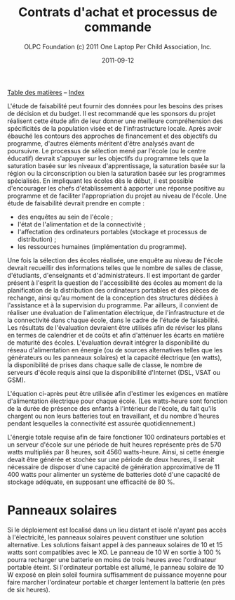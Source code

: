 #+TITLE: Contrats d'achat et processus de commande
#+AUTHOR: OLPC Foundation (c) 2011 One Laptop Per Child Association, Inc.
#+DATE: 2011-09-12
#+OPTIONS: toc:nil

[[file:index.org][Table des matières]] -- [[file:theindex.org][Index]]

L'étude de faisabilité peut fournir des données pour les besoins des prises
de décision et du budget. Il est recommandé que les sponsors du projet
réalisent cette étude afin de leur donner une meilleure compréhension des
spécificités de la population visée et de l'infrastructure locale. Après
avoir ébauché les contours des approches de financement et des objectifs du
programme, d'autres éléments méritent d'être analysés avant de
poursuivre. Le processus de sélection mené par l'école (ou le centre
éducatif) devrait s'appuyer sur les objectifs du programme tels que la
saturation basée sur les niveaux d'apprentissage, la saturation basée sur
la région ou la circonscription ou bien la saturation basée sur les
programmes spécialisés. En impliquant les écoles dès le début, il est
possible d'encourager les chefs d'établissement à apporter une réponse
positive au programme et de faciliter l'appropriation du projet au niveau
de l'école. Une étude de faisabilité devrait prendre en compte :

- des enquêtes au sein de l'école ;
- l'état de l'alimentation et de la connectivité ;
- l'affectation des ordinateurs portables (stockage et processus de
  distribution) ;
- les ressources humaines (implémentation du programme).

Une fois la sélection des écoles réalisée, une enquête au niveau de l'école
devrait recueillir des informations telles que le nombre de salles de
classe, d'étudiants, d'enseignants et d'administrateurs. Il est important
de garder présent à l'esprit la question de l'accessibilité des écoles au
moment de la planification de la distribution des ordinateurs portables et
des pièces de rechange, ainsi qu'au moment de la conception des structures
dédiées à l'assistance et à la supervision du programme. Par ailleurs, il
convient de réaliser une évaluation de l'alimentation électrique, de
l'infrastructure et de la connectivité dans chaque école, dans le cadre de
l'étude de faisabilité. Les résultats de l'évaluation devraient être
utilisés afin de réviser les plans en termes de calendrier et de coûts et
afin d'atténuer les écarts en matière de maturité des écoles. L'évaluation
devrait intégrer la disponibilité du réseau d'alimentation en énergie (ou
de sources alternatives telles que les générateurs ou les panneaux
solaires) et la capacité électrique (en watts), la disponibilité de prises
dans chaque salle de classe, le nombre de serveurs d'école requis ainsi que
la disponibilité d'Internet (DSL, VSAT ou GSM).

L'équation ci-après peut être utilisée afin d'estimer les exigences en
matière d'alimentation électrique pour chaque école. (Les watts-heure sont
fonction de la durée de présence des enfants à l'intérieur de l'école, du
fait qu'ils chargent ou non leurs batteries tout en travaillant, et du
nombre d'heures pendant lesquelles la connectivité est assurée
quotidiennement.)

[[file:~/install/git/OLPC-Deployment--community--guide/images/9_feasibility_study.jpg]]
 
L'énergie totale requise afin de faire fonctioner 100 ordinateurs portables
et un serveur d'école sur une période de huit heures représente près de 570
watts multipliés par 8 heures, soit 4560 watts-heure. Ainsi, si cette
énergie devait être générée et stochée sur une période de deux heures, il
serait nécessaire de disposer d'une capacité de génération approximative de
11 400 watts pour alimenter un système de batteries doté d'une capacité de
stockage adéquate, en supposant une efficacité de 80 %.

* Panneaux solaires

Si le déploiement est localisé dans un lieu distant et isolé n'ayant pas
accès à l'électricité, les panneaux solaires peuvent constituer une
solution alternative. Les solutions faisant appel à des panneaux solaires
de 10 et 15 watts sont compatibles avec le XO. Le panneau de 10 W en sortie
à 100 % pourra recharger une batterie en moins de trois heures avec
l'ordinateur portable éteint. Si l'ordinateur portable est allumé, le
panneau solaire de 10 W exposé en plein soleil fournira suffisamment de
puissance moyenne pour faire marcher l'ordinateur portable et charger
lentement la batterie (en près de six heures).
